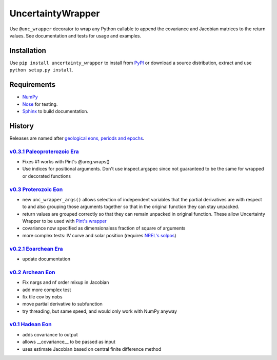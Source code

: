 UncertaintyWrapper
==================

Use ``@unc_wrapper`` decorator to wrap any Python callable to append the
covariance and Jacobian matrices to the return values. See documentation and
tests for usage and examples.

Installation
------------

Use ``pip install uncertainty_wrapper`` to install from
`PyPI <https://pypi.python.org/pypi/uncertainty_wrapper>`_ or download a source
distribution, extract and use ``python setup.py install``.

Requirements
------------

* `NumPy <http://www.numpy.org/>`_
* `Nose <https://nose.readthedocs.org/en/latest/index.html>`_ for testing.
* `Sphinx <http://www.sphinx-doc.org/en/stable/>`_ to build documentation.


History
-------
Releases are named after
`geological eons, periods and epochs <https://en.wikipedia.org/wiki/Geologic_time_scale>`_.

`v0.3.1 <https://github.com/SunPower/UncertaintyWrapper/releases/tag/v0.3.1>`_ `Paleoproterozoic Era <https://en.wikipedia.org/wiki/Paleoproterozoic>`_
~~~~~~~~~~~~~~~~~~~~~~~~~~~~~~~~~~~~~~~~~~~~~~~~~~~~~~~~~~~~~~~~~~~~~~~~~~~~~~~~~~~~~~~~~~~~~~~~~~~~~~~~~~~~~~~~~~~~~~~~~~~~~~~~~~~~~~~~~~~~~~~~~~~~~~~

* Fixes #1 works with Pint's @ureg.wraps()
* Use indices for positional arguments. Don't use inspect.argspec since not
  guaranteed to be the same for wrapped or decorated functions


`v0.3 <https://github.com/SunPower/UncertaintyWrapper/releases/tag/v0.3>`_ `Proterozoic Eon <https://en.wikipedia.org/wiki/Proterozoic>`_
~~~~~~~~~~~~~~~~~~~~~~~~~~~~~~~~~~~~~~~~~~~~~~~~~~~~~~~~~~~~~~~~~~~~~~~~~~~~~~~~~~~~~~~~~~~~~~~~~~~~~~~~~~~~~~~~~~~~~~~~~~~~~~~~~~~~~~~~~

* new ``unc_wrapper_args()`` allows selection of independent variables that the
  partial derivatives are with respect to and also grouping those arguments
  together so that in the original function they can stay unpacked.
* return values are grouped correctly so that they can remain unpacked in
  original function. These allow Uncertainty Wrapper to be used with
  `Pint's wrapper <http://pint.readthedocs.org/en/0.6/wrapping.html>`_
* covariance now specified as dimensionaless fraction of square of arguments
* more complex tests: IV curve and solar position (requires
  `NREL's solpos <http://rredc.nrel.gov/solar/codesandalgorithms/solpos/>`_)


`v0.2.1 <https://github.com/SunPower/UncertaintyWrapper/releases/tag/v0.2>`_ `Eoarchean Era <https://en.wikipedia.org/wiki/Eoarchean>`_
~~~~~~~~~~~~~~~~~~~~~~~~~~~~~~~~~~~~~~~~~~~~~~~~~~~~~~~~~~~~~~~~~~~~~~~~~~~~~~~~~~~~~~~~~~~~~~~~~~~~~~~~~~~~~~~~~~~~~~~~~~~~~~~~~~~~~~~

* update documentation


`v0.2 <https://github.com/SunPower/UncertaintyWrapper/releases/tag/v0.2>`_ `Archean Eon <https://en.wikipedia.org/wiki/Archean>`_
~~~~~~~~~~~~~~~~~~~~~~~~~~~~~~~~~~~~~~~~~~~~~~~~~~~~~~~~~~~~~~~~~~~~~~~~~~~~~~~~~~~~~~~~~~~~~~~~~~~~~~~~~~~~~~~~~~~~~~~~~~~~~~~~~

* Fix nargs and nf order mixup in Jacobian
* add more complex test
* fix tile cov by nobs
* move partial derivative to subfunction
* try threading, but same speed, and would only work with NumPy anyway


`v0.1 <https://github.com/SunPower/UncertaintyWrapper/releases/tag/v0.1>`_ `Hadean Eon <https://en.wikipedia.org/wiki/Hadean>`_
~~~~~~~~~~~~~~~~~~~~~~~~~~~~~~~~~~~~~~~~~~~~~~~~~~~~~~~~~~~~~~~~~~~~~~~~~~~~~~~~~~~~~~~~~~~~~~~~~~~~~~~~~~~~~~~~~~~~~~~~~~~~~~~

* adds covariance to output
* allows __covariance__ to be passed as input
* uses estimate Jacobian based on central finite difference method
